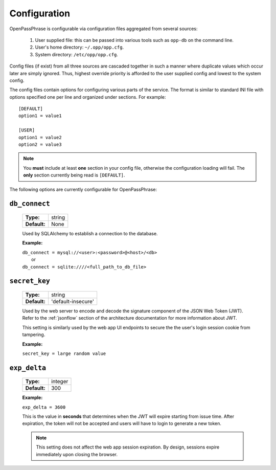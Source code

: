 ..
      Copyright 2017 OpenPassPhrase
      All Rights Reserved.

      Licensed under the Apache License, Version 2.0 (the "License"); you may
      not use this file except in compliance with the License. You may obtain
      a copy of the License at

          http://www.apache.org/licenses/LICENSE-2.0

      Unless required by applicable law or agreed to in writing, software
      distributed under the License is distributed on an "AS IS" BASIS, WITHOUT
      WARRANTIES OR CONDITIONS OF ANY KIND, either express or implied. See the
      License for the specific language governing permissions and limitations
      under the License.

.. _configuration:

Configuration
=============

OpenPassPhrase is configurable via configuration files aggregated from several
sources:

    1. User supplied file: this can be passed into various tools such as
       ``opp-db`` on the command line.
    2. User's home directory: ``~/.opp/opp.cfg``.
    3. System directory: ``/etc/opp/opp.cfg``.

Config files (if exist) from all three sources are cascaded together in such
a manner where duplicate values which occur later are simply ignored.
Thus, highest override priority is afforded to the user supplied config and
lowest to the system config.

The config files contain options for configuring various parts of the service.
The format is similar to standard INI file with options specified one per line
and organized under sections. For example::

    [DEFAULT]
    option1 = value1

    [USER]
    option1 = value2
    option2 = value3

.. note:: You **must** include at least **one** section in your config file,
    otherwise the configuration loading will fail. The **only** section
    currently being read is ``[DEFAULT]``.

The following options are currently configurable for OpenPassPhrase:

``db_connect``
--------------

    ============    ======
    **Type:**       string

    **Default:**    None
    ============    ======

    Used by SQLAlchemy to establish a connection to the database.

    **Example:**

    | ``db_connect = mysql://<user>:<password>@<host>/<db>``
    |   or
    | ``db_connect = sqlite:////<full_path_to_db_file>``

``secret_key``
--------------

    ============    =================================
    **Type:**       string

    **Default:**    'default-insecure'
    ============    =================================

    Used by the web server to encode and decode the signature component of the
    JSON Web Token (JWT). Refer to the :ref:`jsonflow` section of the
    architecture documentation for more information about JWT.
    
    This setting is similarly used by the web app UI endpoints to secure the
    the user's login session cookie from tampering.

    **Example:**

    | ``secret_key = large random value``

.. _expdelta:

``exp_delta``
-------------

    ============    =======
    **Type:**       integer

    **Default:**    300
    ============    =======

    **Example:**

    | ``exp_delta = 3600``

    This is the value in **seconds** that determines when the JWT will expire
    starting from issue time. After expiration, the token will not be
    accepted and users will have to login to generate a new token.

    .. note:: This setting does not affect the web app session expiration.
        By design, sessions expire immediately upon closing the browser.
